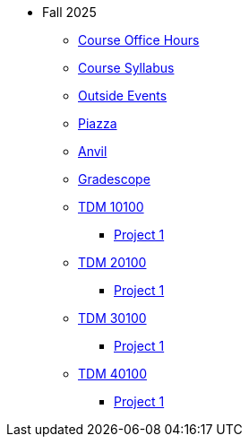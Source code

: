 * Fall 2025
** xref:office_hours.adoc[Course Office Hours]
** xref:syllabus.adoc[Course Syllabus]
** https://datamine.purdue.edu/events/[Outside Events]
** https://www.piazza.com[Piazza]
** https://ondemand.anvil.rcac.purdue.edu[Anvil]
** https://www.gradescope.com[Gradescope]
** xref:10200/projects.adoc[TDM 10100]
*** xref:10200/project1.adoc[Project 1]
** xref:20200/projects.adoc[TDM 20100]
*** xref:20200/project1.adoc[Project 1]
** xref:30200/projects.adoc[TDM 30100]
*** xref:30200/project1.adoc[Project 1]
** xref:40200/projects.adoc[TDM 40100]
*** xref:40200/project1.adoc[Project 1]